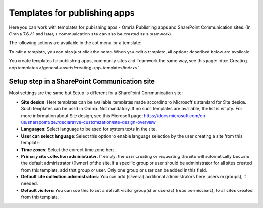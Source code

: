 Templates for publishing apps
=============================================

Here you can work with templates for publishing apps - Omnia Publishing apps and SharePoint Communication sites. (In Omnia 7.6.41 and later, a communication site can also be created as a teamwork).

.. image:: publishing-templates-v7.png

The following actions are available in the dot menu for a template:

.. image:: publishing-templates-dotmenu-v7.png

To edit a template, you can also just click the name. When you edit a template, all options described below are available.

You create templates for publishing apps, community sites and Teamwork the same way, see this page: :doc:`Creating app templates </general-assets/creating-app-templates/index>`

Setup step in a SharePoint Communication site
**************************************************
Most settings are the same but Setup is different for a SharePoint Communication site:

.. image:: publishing-templates-communication-site.png

+ **Site design**: Here templates can be available, templates made according to Microsoft's standard for Site design. Such templates can be used in Omnia. Not mandatory. If no such templates are available, the list is empty. For more information about Site design, see this Microsoft page: https://docs.microsoft.com/en-us/sharepoint/dev/declarative-customization/site-design-overview
+ **Languages**: Select language to be used for system texts in the site.
+ **User can select language**: Select this option to enable language selection by the user creating a site from this template.
+ **Time zones**: Select the correct time zone here.
+ **Primary site collection administrator**: If empty, the user creating or requesting the site will automatically become the default administrator (Owner) of the site. If a specific group or user should be administrator for all sites created from this template, add that group or user. Only one group or user can be added in this field.
+ **Default site collection administrators**: You can add (several) additional administrators here (users or groups), if needed.
+ **Default visitors**: You can use this to set a default visitor group(s) or users(s) (read permissions), to all sites created from this template. 

